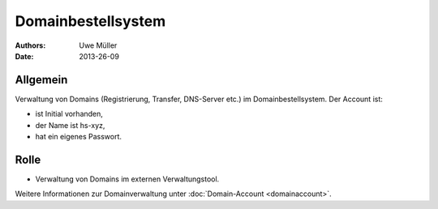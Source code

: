 ===================
Domainbestellsystem
===================

:Authors: - Uwe Müller
:Date:  2013-26-09


Allgemein
---------
Verwaltung von Domains (Registrierung, Transfer, DNS-Server etc.) im Domainbestellsystem.
Der Account ist: 

* ist Initial vorhanden,
* der Name ist hs-xyz,
* hat ein eigenes Passwort.

Rolle
-----

* Verwaltung von Domains im externen Verwaltungstool.

Weitere Informationen zur Domainverwaltung unter :doc:`Domain-Account <domainaccount>`.

